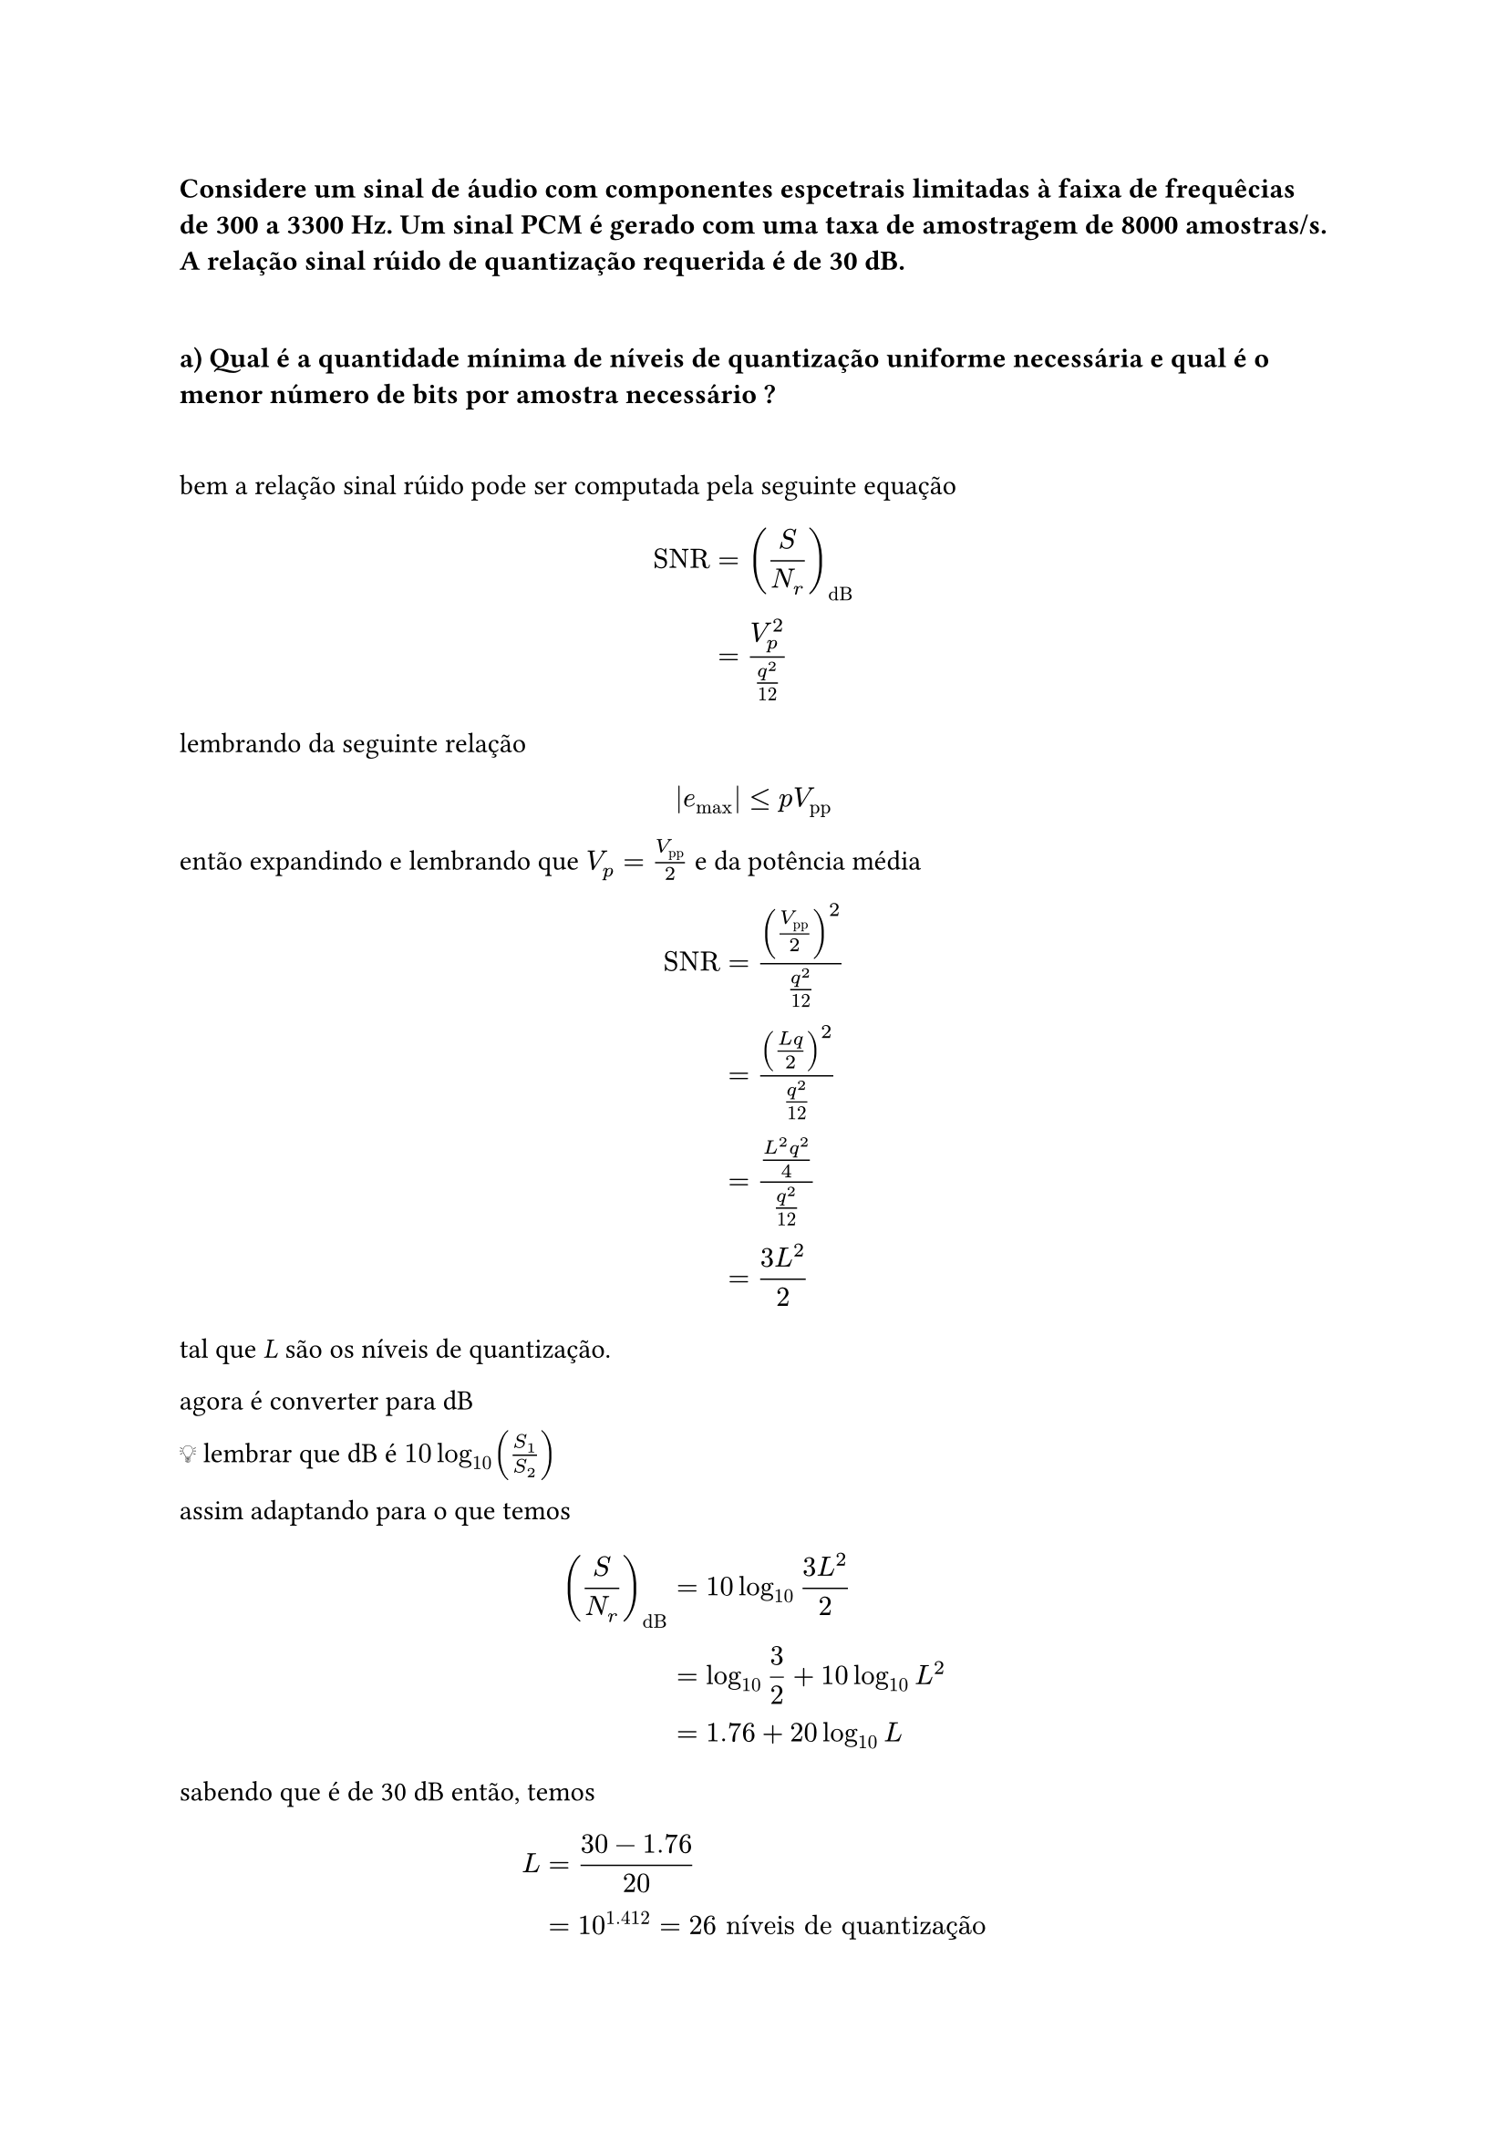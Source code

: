 === Considere um sinal de áudio com componentes espcetrais limitadas à faixa de frequêcias de 300 a 3300 Hz. Um sinal PCM é gerado com uma taxa de amostragem de 8000 amostras/s. A relação sinal rúido de quantização requerida é de 30 dB.
\

==== a) Qual é a quantidade mínima de níveis de quantização uniforme necessária e qual é o menor número de bits por amostra necessário ?
\

bem a relação sinal rúido pode ser computada pela seguinte equação

#math.equation(block: true, $ "SNR" &= (S/N_r)_"dB"       && \
      &= (V_"p"^2)/(q^2/12) && \ $)

lembrando da seguinte relação

#math.equation(block: true, $ |e_"max"| lt.eq p V_"pp" && \ $)

então expandindo e lembrando que *$V_"p" =V_"pp"/2 $* e da potência média

#math.equation(block: true, $ "SNR" &= (V_"pp"/2)^2/(q^2/12) && \
      &= ((L q)/2)^2/(q^2/12)  && \
      &= ((L^2q^2)/4)/(q^2/12) && \
      &= (3L^2)/2              && \ $)

tal que _L_ são os níveis de quantização.

agora é converter para dB

💡 lembrar que dB é *$10log_10 (S_1/S_2)$*

assim adaptando para o que temos

#math.equation(block: true, $ (S/N_r)_"dB" &= 10log_10 (3L^2)/2         && \
             &= log_10 3/2 + 10log_10 L^2 && \
             &= 1.76 + 20log_10 L         && \ $)

sabendo que é de 30 dB então, temos

#math.equation(block: true, $ L &= (30 - 1.76)/20                           && \
  &= 10^1.412 = 26 "níveis de quantização" && \ $)

agora podemos encontrar _l_

#math.equation(block: true, $ l &= log_2 L  && \
  &= log_2 26 && \
  &= 4.7004397181411 tilde.eq 5 "bits/amostra" $)

==== b) Calcule a a largura de faixa mínima necessária ao sistema.
\

calculando *$R_b$*

#math.equation(block: true, $ R_b &= f_N dot l                              && \
    &= 8000 "amostras/s" dot 5 "bits/amostra" && \
    &= 40000 "bits/s" = 40 "kbits/s"          && \ $)

a largura mínima é

#math.equation(block: true, $ W_min = R_b/2 = 20 "kHz" $)

isso aí é computado dividindo por 2, porquê, porque a faixa mínima deve ser o
mínimo necessário para enviar um bit.

